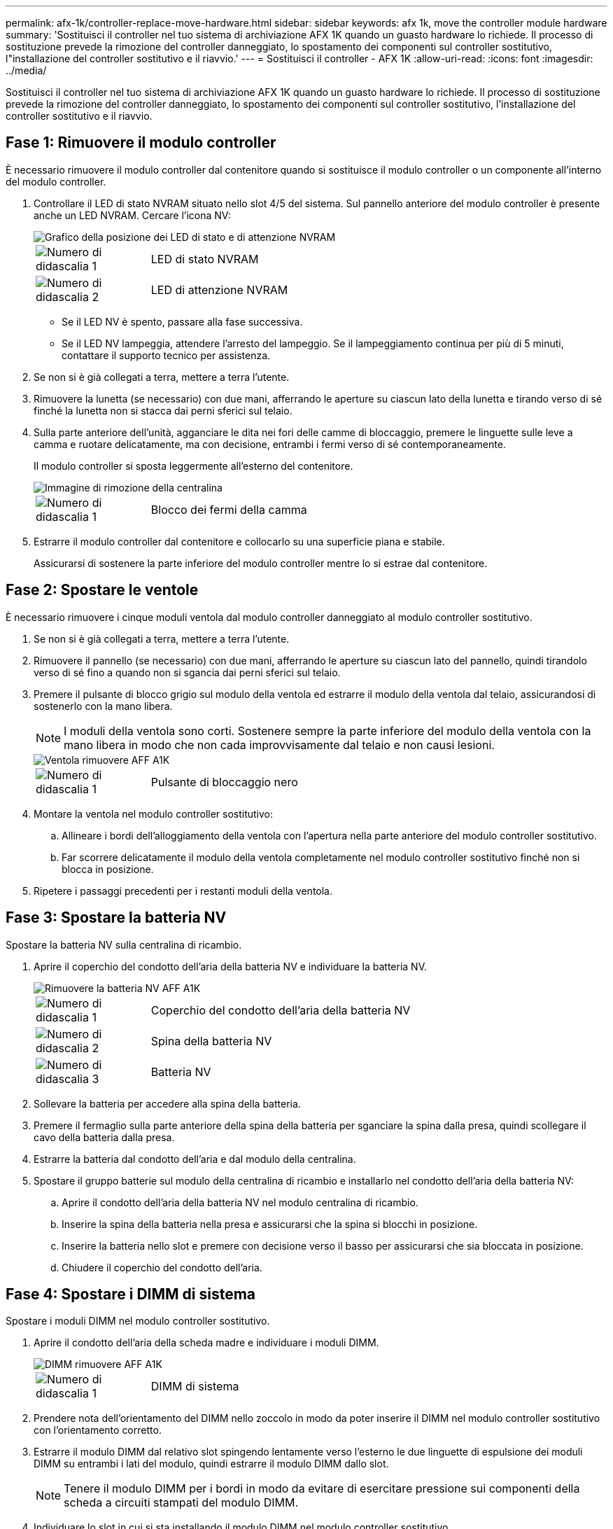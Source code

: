 ---
permalink: afx-1k/controller-replace-move-hardware.html 
sidebar: sidebar 
keywords: afx 1k, move the controller module hardware 
summary: 'Sostituisci il controller nel tuo sistema di archiviazione AFX 1K quando un guasto hardware lo richiede. Il processo di sostituzione prevede la rimozione del controller danneggiato, lo spostamento dei componenti sul controller sostitutivo, l"installazione del controller sostitutivo e il riavvio.' 
---
= Sostituisci il controller - AFX 1K
:allow-uri-read: 
:icons: font
:imagesdir: ../media/


[role="lead"]
Sostituisci il controller nel tuo sistema di archiviazione AFX 1K quando un guasto hardware lo richiede. Il processo di sostituzione prevede la rimozione del controller danneggiato, lo spostamento dei componenti sul controller sostitutivo, l'installazione del controller sostitutivo e il riavvio.



== Fase 1: Rimuovere il modulo controller

È necessario rimuovere il modulo controller dal contenitore quando si sostituisce il modulo controller o un componente all'interno del modulo controller.

. Controllare il LED di stato NVRAM situato nello slot 4/5 del sistema. Sul pannello anteriore del modulo controller è presente anche un LED NVRAM. Cercare l'icona NV:
+
image::../media/drw_a1K-70-90_nvram-led_ieops-1463.svg[Grafico della posizione dei LED di stato e di attenzione NVRAM]

+
[cols="1,4"]
|===


 a| 
image:../media/icon_round_1.png["Numero di didascalia 1"]
 a| 
LED di stato NVRAM



 a| 
image:../media/icon_round_2.png["Numero di didascalia 2"]
 a| 
LED di attenzione NVRAM

|===
+
** Se il LED NV è spento, passare alla fase successiva.
** Se il LED NV lampeggia, attendere l'arresto del lampeggio. Se il lampeggiamento continua per più di 5 minuti, contattare il supporto tecnico per assistenza.


. Se non si è già collegati a terra, mettere a terra l'utente.
. Rimuovere la lunetta (se necessario) con due mani, afferrando le aperture su ciascun lato della lunetta e tirando verso di sé finché la lunetta non si stacca dai perni sferici sul telaio.
. Sulla parte anteriore dell'unità, agganciare le dita nei fori delle camme di bloccaggio, premere le linguette sulle leve a camma e ruotare delicatamente, ma con decisione, entrambi i fermi verso di sé contemporaneamente.
+
Il modulo controller si sposta leggermente all'esterno del contenitore.

+
image::../media/drw_a1k_pcm_remove_replace_ieops-1375.svg[Immagine di rimozione della centralina]

+
[cols="1,4"]
|===


 a| 
image:../media/icon_round_1.png["Numero di didascalia 1"]
| Blocco dei fermi della camma 
|===
. Estrarre il modulo controller dal contenitore e collocarlo su una superficie piana e stabile.
+
Assicurarsi di sostenere la parte inferiore del modulo controller mentre lo si estrae dal contenitore.





== Fase 2: Spostare le ventole

È necessario rimuovere i cinque moduli ventola dal modulo controller danneggiato al modulo controller sostitutivo.

. Se non si è già collegati a terra, mettere a terra l'utente.
. Rimuovere il pannello (se necessario) con due mani, afferrando le aperture su ciascun lato del pannello, quindi tirandolo verso di sé fino a quando non si sgancia dai perni sferici sul telaio.
. Premere il pulsante di blocco grigio sul modulo della ventola ed estrarre il modulo della ventola dal telaio, assicurandosi di sostenerlo con la mano libera.
+

NOTE: I moduli della ventola sono corti. Sostenere sempre la parte inferiore del modulo della ventola con la mano libera in modo che non cada improvvisamente dal telaio e non causi lesioni.

+
image::../media/drw_a1k_fan_remove_replace_ieops-1376.svg[Ventola rimuovere AFF A1K]

+
[cols="1,4"]
|===


 a| 
image::../media/icon_round_1.png[Numero di didascalia 1]
 a| 
Pulsante di bloccaggio nero

|===
. Montare la ventola nel modulo controller sostitutivo:
+
.. Allineare i bordi dell'alloggiamento della ventola con l'apertura nella parte anteriore del modulo controller sostitutivo.
.. Far scorrere delicatamente il modulo della ventola completamente nel modulo controller sostitutivo finché non si blocca in posizione.


. Ripetere i passaggi precedenti per i restanti moduli della ventola.




== Fase 3: Spostare la batteria NV

Spostare la batteria NV sulla centralina di ricambio.

. Aprire il coperchio del condotto dell'aria della batteria NV e individuare la batteria NV.
+
image::../media/drw_a1k_remove_replace_nvmembat_ieops-1379.svg[Rimuovere la batteria NV AFF A1K]

+
[cols="1,4"]
|===


 a| 
image::../media/icon_round_1.png[Numero di didascalia 1]
| Coperchio del condotto dell'aria della batteria NV 


 a| 
image::../media/icon_round_2.png[Numero di didascalia 2]
 a| 
Spina della batteria NV



 a| 
image::../media/icon_round_3.png[Numero di didascalia 3]
 a| 
Batteria NV

|===
. Sollevare la batteria per accedere alla spina della batteria.
. Premere il fermaglio sulla parte anteriore della spina della batteria per sganciare la spina dalla presa, quindi scollegare il cavo della batteria dalla presa.
. Estrarre la batteria dal condotto dell'aria e dal modulo della centralina.
. Spostare il gruppo batterie sul modulo della centralina di ricambio e installarlo nel condotto dell'aria della batteria NV:
+
.. Aprire il condotto dell'aria della batteria NV nel modulo centralina di ricambio.
.. Inserire la spina della batteria nella presa e assicurarsi che la spina si blocchi in posizione.
.. Inserire la batteria nello slot e premere con decisione verso il basso per assicurarsi che sia bloccata in posizione.
.. Chiudere il coperchio del condotto dell'aria.






== Fase 4: Spostare i DIMM di sistema

Spostare i moduli DIMM nel modulo controller sostitutivo.

. Aprire il condotto dell'aria della scheda madre e individuare i moduli DIMM.
+
image::../media/drw_a1k_dimms_ieops-1512.svg[DIMM rimuovere AFF A1K]

+
[cols="1,4"]
|===


 a| 
image::../media/icon_round_1.png[Numero di didascalia 1]
 a| 
DIMM di sistema

|===
. Prendere nota dell'orientamento del DIMM nello zoccolo in modo da poter inserire il DIMM nel modulo controller sostitutivo con l'orientamento corretto.
. Estrarre il modulo DIMM dal relativo slot spingendo lentamente verso l'esterno le due linguette di espulsione dei moduli DIMM su entrambi i lati del modulo, quindi estrarre il modulo DIMM dallo slot.
+

NOTE: Tenere il modulo DIMM per i bordi in modo da evitare di esercitare pressione sui componenti della scheda a circuiti stampati del modulo DIMM.

. Individuare lo slot in cui si sta installando il modulo DIMM nel modulo controller sostitutivo.
. Inserire il DIMM nello slot.
+
Il modulo DIMM si adatta perfettamente allo slot, ma dovresti riuscire a inserirlo facilmente.  In caso contrario, riallineare il DIMM con lo slot e reinserirlo.

+

NOTE: Esaminare visivamente il DIMM per verificare che sia allineato in modo uniforme e inserito completamente nello slot.

. Spingere con cautela, ma con decisione, il bordo superiore del DIMM fino a quando le linguette dell'espulsore non scattano in posizione sulle tacche alle estremità del DIMM.
. Ripetere questa procedura per i DIMM rimanenti. Chiudere il condotto dell'aria della scheda madre.




== Fase 5: Installare il modulo controller

Reinstallare il modulo controller e avviarlo.

. Assicurarsi che il condotto dell'aria sia completamente chiuso ruotandolo verso il basso fino in fondo.
+
Deve essere a filo con la lamiera del modulo controller.

. Allineare l'estremità del modulo controller con l'apertura nel contenitore, quindi far scorrere il modulo controller nel telaio con le leve ruotate lontano dalla parte anteriore del sistema.
. Una volta che il modulo controller non riesce a farlo scorrere ulteriormente, ruotare le maniglie della camma verso l'interno fino a quando non si bloccano sotto le ventole
+

NOTE: Non esercitare una forza eccessiva quando si fa scorrere il modulo controller nel contenitore per evitare di danneggiare i connettori.

+

NOTE: Il controller viene avviato al prompt Loader non appena è completamente inserito.

. Dal prompt Loader, immettere `show date` per visualizzare la data e l'ora sulla centralina sostitutiva. Data e ora sono in GMT.
+

NOTE: L'ora viene visualizzata in base all'ora locale e nel formato 24 ore.

. Se necessario, impostare la data corrente con il `set date mm/dd/yyyy` comando.
. Se necessario, impostare l'ora, in GMT, utilizzando `set time hh:mm:ss` comando.
+
.. È possibile ottenere l'attuale GMT dal nodo partner con `date -u` comando.




.Quali sono le prossime novità?
Dopo aver sostituito il controller AFX 1K danneggiato,link:controller-replace-system-config-restore-and-verify.html["ripristinare le impostazioni di sistema"] .
